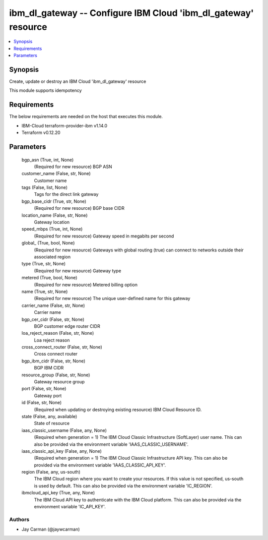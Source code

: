 
ibm_dl_gateway -- Configure IBM Cloud 'ibm_dl_gateway' resource
===============================================================

.. contents::
   :local:
   :depth: 1


Synopsis
--------

Create, update or destroy an IBM Cloud 'ibm_dl_gateway' resource

This module supports idempotency



Requirements
------------
The below requirements are needed on the host that executes this module.

- IBM-Cloud terraform-provider-ibm v1.14.0
- Terraform v0.12.20



Parameters
----------

  bgp_asn (True, int, None)
    (Required for new resource) BGP ASN


  customer_name (False, str, None)
    Customer name


  tags (False, list, None)
    Tags for the direct link gateway


  bgp_base_cidr (True, str, None)
    (Required for new resource) BGP base CIDR


  location_name (False, str, None)
    Gateway location


  speed_mbps (True, int, None)
    (Required for new resource) Gateway speed in megabits per second


  global_ (True, bool, None)
    (Required for new resource) Gateways with global routing (true) can connect to networks outside their associated region


  type (True, str, None)
    (Required for new resource) Gateway type


  metered (True, bool, None)
    (Required for new resource) Metered billing option


  name (True, str, None)
    (Required for new resource) The unique user-defined name for this gateway


  carrier_name (False, str, None)
    Carrier name


  bgp_cer_cidr (False, str, None)
    BGP customer edge router CIDR


  loa_reject_reason (False, str, None)
    Loa reject reason


  cross_connect_router (False, str, None)
    Cross connect router


  bgp_ibm_cidr (False, str, None)
    BGP IBM CIDR


  resource_group (False, str, None)
    Gateway resource group


  port (False, str, None)
    Gateway port


  id (False, str, None)
    (Required when updating or destroying existing resource) IBM Cloud Resource ID.


  state (False, any, available)
    State of resource


  iaas_classic_username (False, any, None)
    (Required when generation = 1) The IBM Cloud Classic Infrastructure (SoftLayer) user name. This can also be provided via the environment variable 'IAAS_CLASSIC_USERNAME'.


  iaas_classic_api_key (False, any, None)
    (Required when generation = 1) The IBM Cloud Classic Infrastructure API key. This can also be provided via the environment variable 'IAAS_CLASSIC_API_KEY'.


  region (False, any, us-south)
    The IBM Cloud region where you want to create your resources. If this value is not specified, us-south is used by default. This can also be provided via the environment variable 'IC_REGION'.


  ibmcloud_api_key (True, any, None)
    The IBM Cloud API key to authenticate with the IBM Cloud platform. This can also be provided via the environment variable 'IC_API_KEY'.













Authors
~~~~~~~

- Jay Carman (@jaywcarman)

